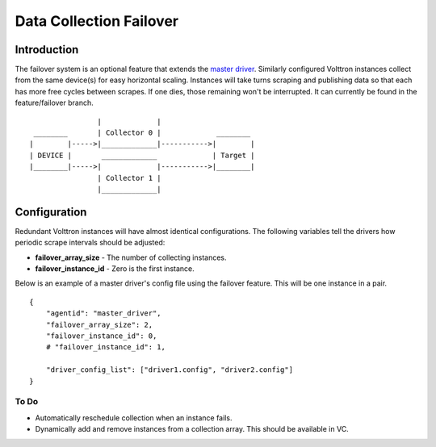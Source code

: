 Data Collection Failover
========================


Introduction
------------

The failover system is an optional feature that extends the `master
driver <master-driver-agent>`__. Similarly configured Volttron instances
collect from the same device(s) for easy horizontal scaling. Instances
will take turns scraping and publishing data so that each has more free
cycles between scrapes. If one dies, those remaining won't be
interrupted. It can currently be found in the feature/failover branch.

::

                    |             |
     ________       | Collector 0 |             ________
    |        |----->|_____________|----------->|        |
    | DEVICE |       _____________             | Target |
    |________|----->|             |----------->|________|
                    | Collector 1 |
                    |_____________|

Configuration
-------------

Redundant Volttron instances will have almost identical configurations.
The following variables tell the drivers how periodic scrape intervals
should be adjusted:

-  **failover\_array\_size** - The number of collecting instances.
-  **failover\_instance\_id** - Zero is the first instance.

Below is an example of a master driver's config file using the failover
feature. This will be one instance in a pair.

::

    {
        "agentid": "master_driver",
        "failover_array_size": 2,
        "failover_instance_id": 0,
        # "failover_instance_id": 1,

        "driver_config_list": ["driver1.config", "driver2.config"]
    }

To Do
~~~~~

-  Automatically reschedule collection when an instance fails.
-  Dynamically add and remove instances from a collection array. This
   should be available in VC.

